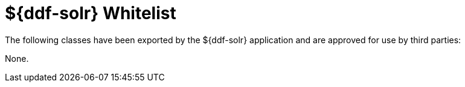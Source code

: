 :title: ${ddf-solr} Whitelist
:type: reference
:parent: Application Whitelists
:status: published
:order: 05
:summary: ${ddf-solr} whitelist.

= ${ddf-solr} Whitelist

The following classes have been exported by the ${ddf-solr} application and are approved for use by third parties:

None.
